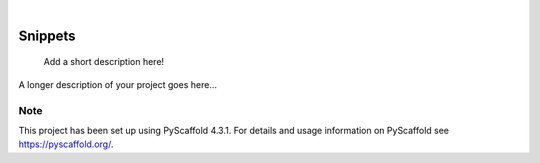 .. These are examples of badges you might want to add to your README:
   please update the URLs accordingly

    .. image:: https://api.cirrus-ci.com/github/<USER>/Snippets.svg?branch=main
        :alt: Built Status
        :target: https://cirrus-ci.com/github/<USER>/Snippets
    .. image:: https://readthedocs.org/projects/Snippets/badge/?version=latest
        :alt: ReadTheDocs
        :target: https://Snippets.readthedocs.io/en/stable/
    .. image:: https://img.shields.io/coveralls/github/<USER>/Snippets/main.svg
        :alt: Coveralls
        :target: https://coveralls.io/r/<USER>/Snippets
    .. image:: https://img.shields.io/pypi/v/Snippets.svg
        :alt: PyPI-Server
        :target: https://pypi.org/project/Snippets/
    .. image:: https://img.shields.io/conda/vn/conda-forge/Snippets.svg
        :alt: Conda-Forge
        :target: https://anaconda.org/conda-forge/Snippets
    .. image:: https://pepy.tech/badge/Snippets/month
        :alt: Monthly Downloads
        :target: https://pepy.tech/project/Snippets
    .. image:: https://img.shields.io/twitter/url/http/shields.io.svg?style=social&label=Twitter
        :alt: Twitter
        :target: https://twitter.com/Snippets

.. image:: https://img.shields.io/badge/-PyScaffold-005CA0?logo=pyscaffold
    :alt: Project generated with PyScaffold
    :target: https://pyscaffold.org/

|

========
Snippets
========


    Add a short description here!


A longer description of your project goes here...


.. _pyscaffold-notes:

Note
====

This project has been set up using PyScaffold 4.3.1. For details and usage
information on PyScaffold see https://pyscaffold.org/.

